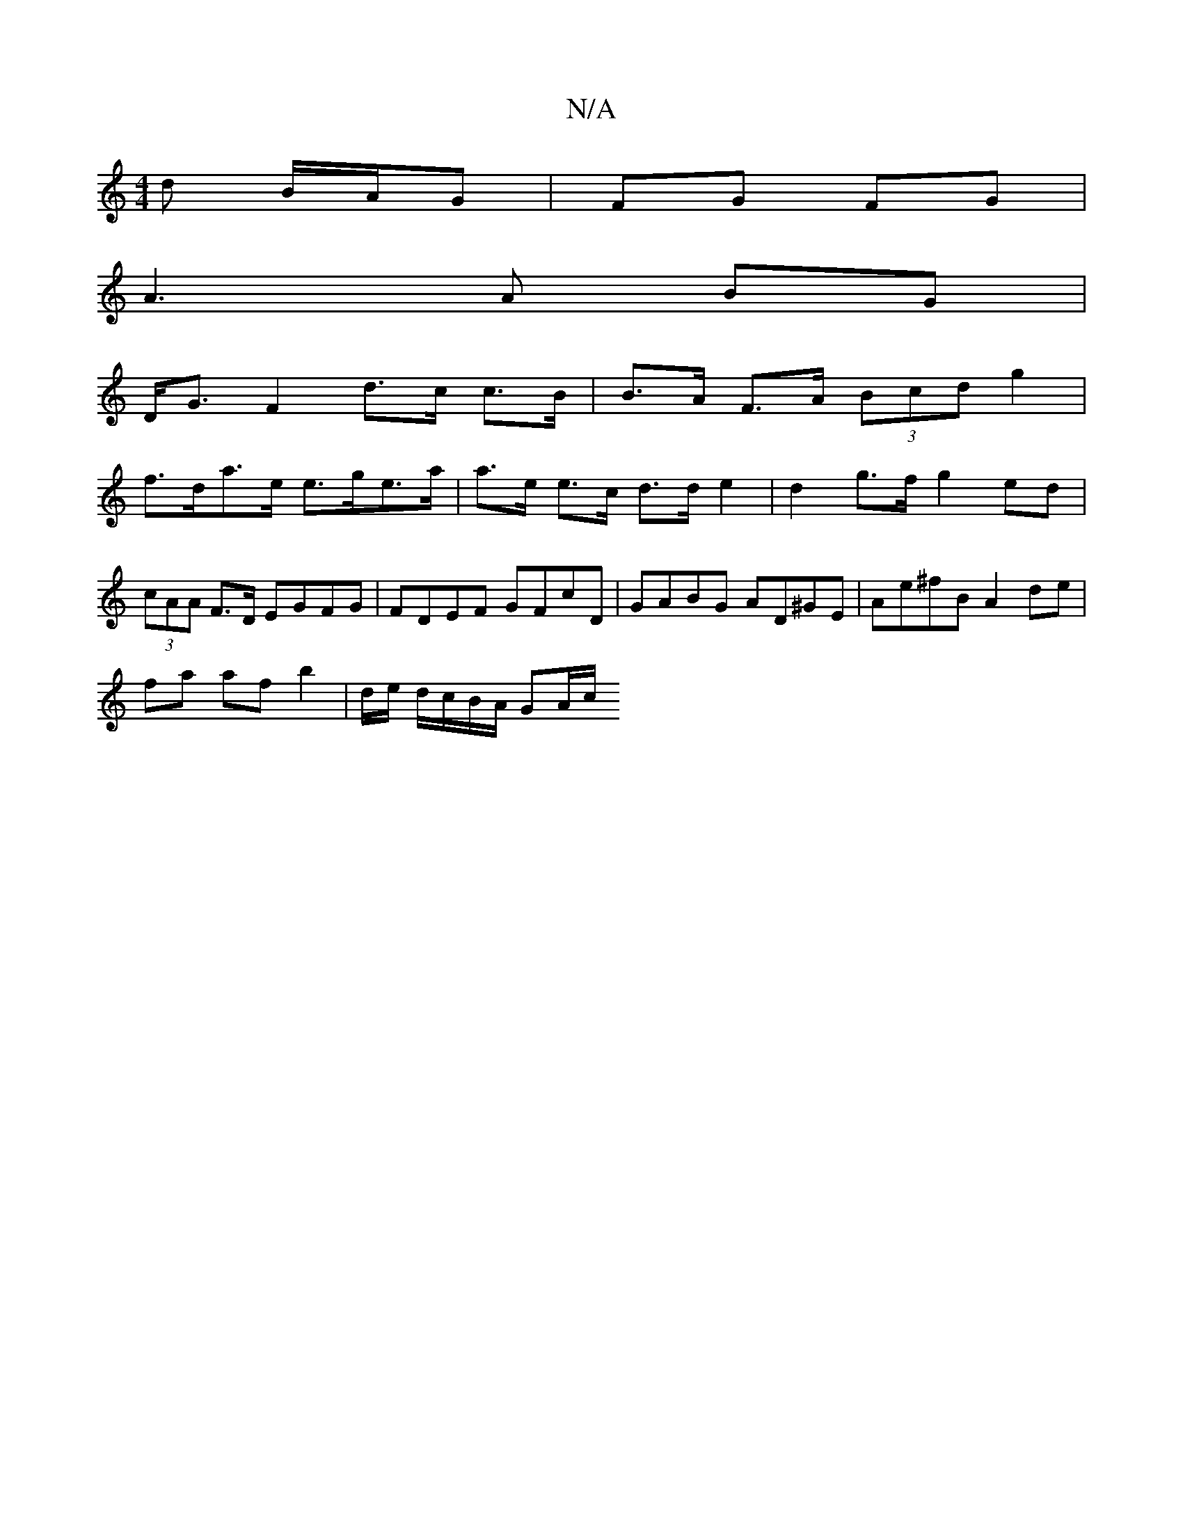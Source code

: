 X:1
T:N/A
M:4/4
R:N/A
K:Cmajor
/d B/A/G | FG FG |
A3 A BG |
D<G F2 d>c c>B | B>A F>A (3Bcd g2 |
f>da>e e>ge>a | a>e e>c d>d e2 | d2 g>f g2 ed | (3cAA F>D EGFG | FDEF GFcD | GABG AD^GE | Ae^fB A2 de |
fa af b2 | d/2e/ d/c/B/A/ GA/c/
